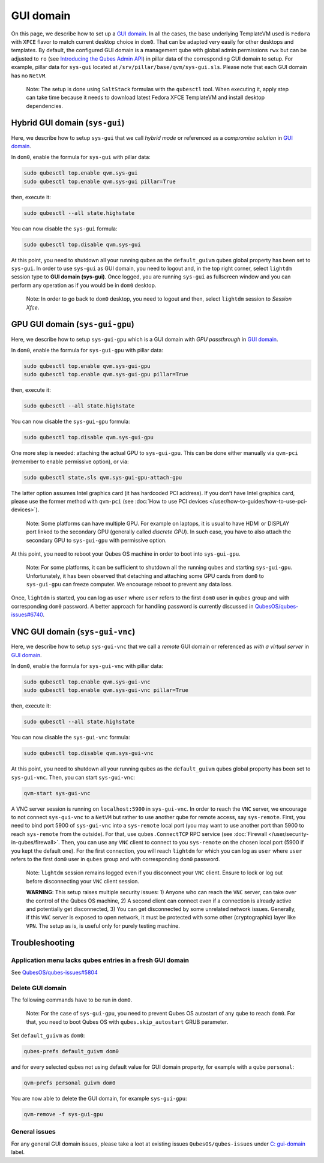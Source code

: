 ==========
GUI domain
==========


On this page, we describe how to set up a `GUI domain <https://www.qubes-os.org/news/2020/03/18/gui-domain/>`__. In all the cases, the base
underlying TemplateVM used is ``Fedora`` with ``XFCE`` flavor to match
current desktop choice in ``dom0``. That can be adapted very easily for
other desktops and templates. By default, the configured GUI domain is a
management qube with global admin permissions ``rwx`` but can be
adjusted to ``ro`` (see `Introducing the Qubes Admin API <https://www.qubes-os.org/news/2017/06/27/qubes-admin-api/>`__) in pillar data of the
corresponding GUI domain to setup. For example, pillar data for
``sys-gui`` located at ``/srv/pillar/base/qvm/sys-gui.sls``. Please note
that each GUI domain has no ``NetVM``.

   Note: The setup is done using ``SaltStack`` formulas with the
   ``qubesctl`` tool. When executing it, apply step can take time
   because it needs to download latest Fedora XFCE TemplateVM and
   install desktop dependencies.

Hybrid GUI domain (``sys-gui``)
-------------------------------


Here, we describe how to setup ``sys-gui`` that we call *hybrid mode* or
referenced as a *compromise solution* in `GUI domain <https://www.qubes-os.org/news/2020/03/18/gui-domain/>`__.

|sys-gui|

In ``dom0``, enable the formula for ``sys-gui`` with pillar data:

.. code:: bash

      sudo qubesctl top.enable qvm.sys-gui
      sudo qubesctl top.enable qvm.sys-gui pillar=True


then, execute it:

.. code:: bash

      sudo qubesctl --all state.highstate


You can now disable the ``sys-gui`` formula:

.. code:: bash

      sudo qubesctl top.disable qvm.sys-gui


At this point, you need to shutdown all your running qubes as the
``default_guivm`` qubes global property has been set to ``sys-gui``. In
order to use ``sys-gui`` as GUI domain, you need to logout and, in the
top right corner, select ``lightdm`` session type to **GUI domain (sys-gui)**. Once logged, you are running ``sys-gui`` as fullscreen
window and you can perform any operation as if you would be in ``dom0``
desktop.

   Note: In order to go back to ``dom0`` desktop, you need to logout and
   then, select ``lightdm`` session to *Session Xfce*.

GPU GUI domain (``sys-gui-gpu``)
--------------------------------


Here, we describe how to setup ``sys-gui-gpu`` which is a GUI domain
with *GPU passthrough* in `GUI domain <https://www.qubes-os.org/news/2020/03/18/gui-domain/>`__.

|sys-gui-gpu|

In ``dom0``, enable the formula for ``sys-gui-gpu`` with pillar data:

.. code:: bash

      sudo qubesctl top.enable qvm.sys-gui-gpu
      sudo qubesctl top.enable qvm.sys-gui-gpu pillar=True


then, execute it:

.. code:: bash

      sudo qubesctl --all state.highstate


You can now disable the ``sys-gui-gpu`` formula:

.. code:: bash

      sudo qubesctl top.disable qvm.sys-gui-gpu


One more step is needed: attaching the actual GPU to ``sys-gui-gpu``.
This can be done either manually via ``qvm-pci`` (remember to enable
permissive option), or via:

.. code:: bash

      sudo qubesctl state.sls qvm.sys-gui-gpu-attach-gpu


The latter option assumes Intel graphics card (it has hardcoded PCI
address). If you don’t have Intel graphics card, please use the former
method with ``qvm-pci`` (see :doc:`How to use PCI devices </user/how-to-guides/how-to-use-pci-devices>`).

   Note: Some platforms can have multiple GPU. For example on laptops,
   it is usual to have HDMI or DISPLAY port linked to the secondary GPU
   (generally called *discrete GPU*). In such case, you have to also
   attach the secondary GPU to ``sys-gui-gpu`` with permissive option.

At this point, you need to reboot your Qubes OS machine in order to boot
into ``sys-gui-gpu``.

   Note: For some platforms, it can be sufficient to shutdown all the
   running qubes and starting ``sys-gui-gpu``. Unfortunately, it has
   been observed that detaching and attaching some GPU cards from
   ``dom0`` to ``sys-gui-gpu`` can freeze computer. We encourage reboot
   to prevent any data loss.

Once, ``lightdm`` is started, you can log as ``user`` where ``user``
refers to the first ``dom0`` user in ``qubes`` group and with
corresponding ``dom0`` password. A better approach for handling password
is currently discussed in
`QubesOS/qubes-issues#6740 <https://github.com/QubesOS/qubes-issues/issues/6740>`__.

VNC GUI domain (``sys-gui-vnc``)
--------------------------------


Here, we describe how to setup ``sys-gui-vnc`` that we call a *remote*
GUI domain or referenced as *with a virtual server* in `GUI domain <https://www.qubes-os.org/news/2020/03/18/gui-domain/>`__.

|sys-gui-vnc|

In ``dom0``, enable the formula for ``sys-gui-vnc`` with pillar data:

.. code:: bash

      sudo qubesctl top.enable qvm.sys-gui-vnc
      sudo qubesctl top.enable qvm.sys-gui-vnc pillar=True


then, execute it:

.. code:: bash

      sudo qubesctl --all state.highstate


You can now disable the ``sys-gui-vnc`` formula:

.. code:: bash

      sudo qubesctl top.disable qvm.sys-gui-vnc


At this point, you need to shutdown all your running qubes as the
``default_guivm`` qubes global property has been set to ``sys-gui-vnc``.
Then, you can start ``sys-gui-vnc``:

.. code:: bash

      qvm-start sys-gui-vnc


A VNC server session is running on ``localhost:5900`` in
``sys-gui-vnc``. In order to reach the ``VNC`` server, we encourage to
not connect ``sys-gui-vnc`` to a ``NetVM`` but rather to use another
qube for remote access, say ``sys-remote``. First, you need to bind port
5900 of ``sys-gui-vnc`` into a ``sys-remote`` local port (you may want
to use another port than 5900 to reach ``sys-remote`` from the outside).
For that, use ``qubes.ConnectTCP`` RPC service (see
:doc:`Firewall </user/security-in-qubes/firewall>`. Then, you can use any ``VNC`` client to
connect to you ``sys-remote`` on the chosen local port (5900 if you kept
the default one). For the first connection, you will reach ``lightdm``
for which you can log as ``user`` where ``user`` refers to the first
``dom0`` user in ``qubes`` group and with corresponding ``dom0``
password.

   Note: ``lightdm`` session remains logged even if you disconnect your
   ``VNC`` client. Ensure to lock or log out before disconnecting your
   ``VNC`` client session.

   **WARNING**: This setup raises multiple security issues: 1) Anyone
   who can reach the ``VNC`` server, can take over the control of the
   Qubes OS machine, 2) A second client can connect even if a connection
   is already active and potentially get disconnected, 3) You can get
   disconnected by some unrelated network issues. Generally, if this
   ``VNC`` server is exposed to open network, it must be protected with
   some other (cryptographic) layer like ``VPN``. The setup as is, is
   useful only for purely testing machine.

Troubleshooting
---------------


Application menu lacks qubes entries in a fresh GUI domain
^^^^^^^^^^^^^^^^^^^^^^^^^^^^^^^^^^^^^^^^^^^^^^^^^^^^^^^^^^


See
`QubesOS/qubes-issues#5804 <https://github.com/QubesOS/qubes-issues/issues/5804>`__

Delete GUI domain
^^^^^^^^^^^^^^^^^


The following commands have to be run in ``dom0``.

   Note: For the case of ``sys-gui-gpu``, you need to prevent Qubes OS
   autostart of any qube to reach ``dom0``. For that, you need to boot
   Qubes OS with ``qubes.skip_autostart`` GRUB parameter.

Set ``default_guivm`` as ``dom0``:

.. code:: bash

      qubes-prefs default_guivm dom0


and for every selected qubes not using default value for GUI domain
property, for example with a qube ``personal``:

.. code:: bash

      qvm-prefs personal guivm dom0


You are now able to delete the GUI domain, for example ``sys-gui-gpu``:

.. code:: bash

      qvm-remove -f sys-gui-gpu


General issues
^^^^^^^^^^^^^^


For any general GUI domain issues, please take a loot at existing issues
``QubesOS/qubes-issues`` under `C: gui-domain <https://github.com/QubesOS/qubes-issues/issues?q=is%3Aopen+is%3Aissue+label%3A%22C%3A+gui-domain%22>`__
label.

.. |sys-gui| image:: /attachment/posts/guivm-hybrid.png
   

.. |sys-gui-gpu| image:: /attachment/posts/guivm-gpu.png
   

.. |sys-gui-vnc| image:: /attachment/posts/guivm-vnc.png
   
